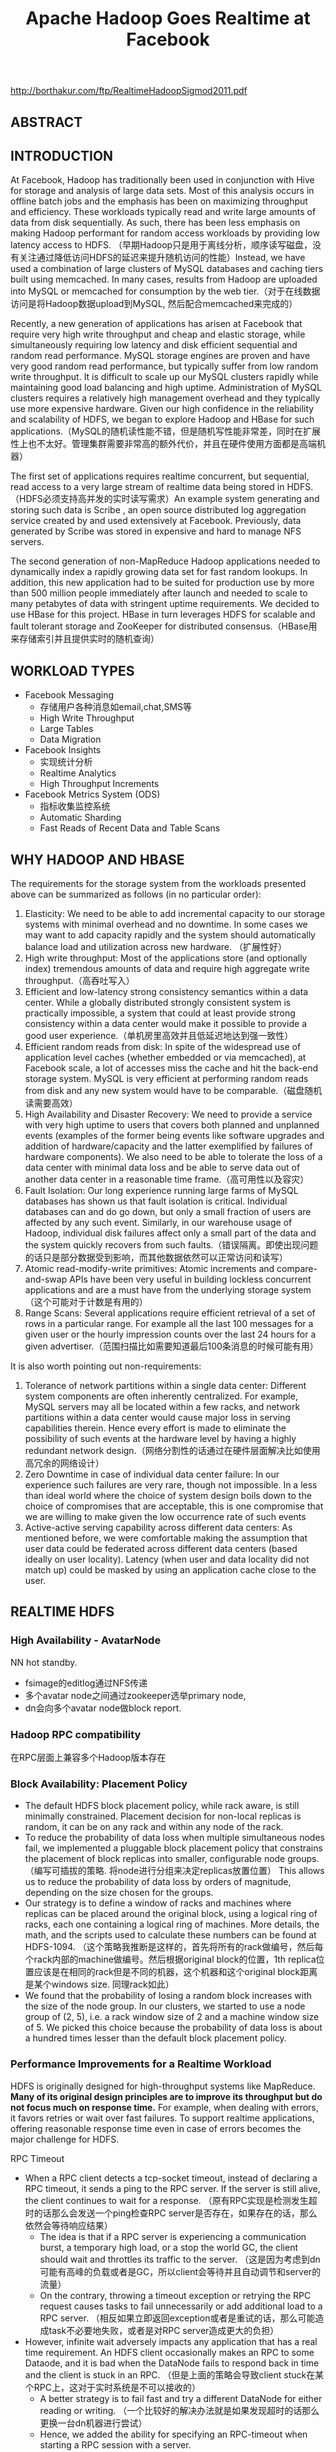 #+title: Apache Hadoop Goes Realtime at Facebook

http://borthakur.com/ftp/RealtimeHadoopSigmod2011.pdf

** ABSTRACT
** INTRODUCTION
At Facebook, Hadoop has traditionally been used in conjunction with Hive for storage and analysis of large data sets. Most of this analysis occurs in offline batch jobs and the emphasis has been on maximizing throughput and efficiency. These workloads typically read and write large amounts of data from disk sequentially. As such, there has been less emphasis on making Hadoop performant for random access workloads by providing low latency access to HDFS. （早期Hadoop只是用于离线分析，顺序读写磁盘，没有关注通过降低访问HDFS的延迟来提升随机访问的性能）Instead, we have used a combination of large clusters of MySQL databases and caching tiers built using memcached. In many cases, results from Hadoop are uploaded into MySQL or memcached for consumption by the web tier.（对于在线数据访问是将Hadoop数据upload到MySQL, 然后配合memcached来完成的）

Recently, a new generation of applications has arisen at Facebook that require very high write throughput and cheap and elastic storage, while simultaneously requiring low latency and disk efficient sequential and random read performance. MySQL storage engines are proven and have very good random read performance, but typically suffer from low random write throughput. It is difficult to scale up our MySQL clusters rapidly while maintaining good load balancing and high uptime. Administration of MySQL clusters requires a relatively high management overhead and they typically use more expensive hardware. Given our high confidence in the reliability and scalability of HDFS, we began to explore Hadoop and HBase for such applications.（MySQL的随机读性能不错，但是随机写性能非常差，同时在扩展性上也不太好。管理集群需要非常高的额外代价，并且在硬件使用方面都是高端机器）

The first set of applications requires realtime concurrent, but sequential, read access to a very large stream of realtime data being stored in HDFS. （HDFS必须支持高并发的实时读写需求）An example system generating and storing such data is Scribe , an open source distributed log aggregation service created by and used extensively at Facebook. Previously, data generated by Scribe was stored in expensive and hard to manage NFS servers.

The second generation of non-MapReduce Hadoop applications needed to dynamically index a rapidly growing data set for fast random lookups. In addition, this new application had to be suited for production use by more than 500 million people immediately after launch and needed to scale to many petabytes of data with stringent uptime requirements. We decided to use HBase for this project. HBase in turn leverages HDFS for scalable and fault tolerant storage and ZooKeeper for distributed consensus.（HBase用来存储索引并且提供实时的随机查询）

** WORKLOAD TYPES
- Facebook Messaging
  - 存储用户各种消息如email,chat,SMS等
  - High Write Throughput
  - Large Tables
  - Data Migration

- Facebook Insights
  - 实现统计分析
  - Realtime Analytics
  - High Throughput Increments

- Facebook Metrics System (ODS)
  - 指标收集监控系统
  - Automatic Sharding
  - Fast Reads of Recent Data and Table Scans

** WHY HADOOP AND HBASE
The requirements for the storage  system  from  the  workloads presented above can be summarized  as follows (in no particular order):
1. Elasticity: We need to be able to add incremental capacity to our storage systems with minimal overhead and no downtime. In some cases we may want to add capacity rapidly and the system should automatically balance load and utilization across new hardware.  （扩展性好）
2. High write throughput: Most of the applications store (and optionally index) tremendous amounts of data and require high aggregate write throughput.（高吞吐写入）
3. Efficient and low-latency strong consistency semantics within a data center. While a globally distributed strongly consistent system is practically impossible, a system that could at least provide strong consistency within a data center would make it possible to provide a good user experience.（单机房里高效并且低延迟地达到强一致性）
4. Efficient random reads from disk:  In spite of the widespread use of application level caches (whether embedded or via memcached), at   Facebook scale, a lot of accesses miss the cache and hit the back-end storage system. MySQL is very efficient at performing random reads from disk and any new system would have to be comparable.（磁盘随机读需要高效）
5. High Availability and Disaster Recovery:  We need to provide a service with very high uptime to users that covers both planned and unplanned events  (examples of the former being events like software upgrades and addition of hardware/capacity and the latter exemplified by failures of hardware components). We also need to be able to tolerate the loss of a data center with minimal data loss and be able to serve data out of another data center in a reasonable time frame.（高可用性以及容灾）
6. Fault Isolation: Our long experience running large farms of MySQL databases has shown us that fault isolation is critical. Individual databases can and do  go  down,  but  only  a  small fraction of users are affected by any such event. Similarly, in our warehouse usage of Hadoop, individual disk failures affect only a small part of the data and the system quickly recovers from such faults.（错误隔离。即使出现问题的话只是部分数据受到影响，而其他数据依然可以正常访问和读写）
7. Atomic read-modify-write primitives:  Atomic increments and compare-and-swap APIs have been very useful in building lockless concurrent applications  and are a must have from the underlying storage system（这个可能对于计数是有用的）
8. Range Scans: Several applications require efficient retrieval of a set of rows in a particular range. For example all the last 100 messages for a given user or the hourly impression counts over the last 24 hours for a given advertiser.（范围扫描比如需要知道最后100条消息的时候可能有用）

It is also worth pointing out non-requirements:
1. Tolerance of network partitions within a single data center:  Different system components are often inherently centralized. For example, MySQL servers may all be located within a few racks, and network  partitions within a data center would cause major loss in serving capabilities therein. Hence every effort is made to eliminate the possibility of such events at the hardware level by having a highly redundant network design.（网络分割性的话通过在硬件层面解决比如使用高冗余的网络设计）
2. Zero Downtime in case of individual data center failure: In our experience such failures are very rare, though not impossible. In a less than ideal world where the choice of system design boils down to the choice of compromises that are acceptable, this is one compromise that we are willing to make given the low occurrence rate of such events
3. Active-active serving capability across different data centers: As mentioned before, we were comfortable making the assumption that user data could be federated across different data centers (based ideally on user locality). Latency (when user and data locality did not match up) could be masked by using an application cache close to the user.

** REALTIME HDFS
*** High Availability - AvatarNode
NN hot standby.
- fsimage的editlog通过NFS传递
- 多个avatar node之间通过zookeeper选举primary node,
- dn会向多个avatar node做block report.

*** Hadoop RPC compatibility
在RPC层面上兼容多个Hadoop版本存在

*** Block Availability: Placement Policy
- The default HDFS block placement policy, while rack aware, is still minimally constrained. Placement decision for non-local replicas is random, it can be on any rack and within any node of the rack.
- To reduce the probability of data loss when multiple simultaneous nodes fail, we implemented a pluggable block placement policy that constrains the placement of block replicas into smaller, configurable node groups.（编写可插拔的策略. 将node进行分组来决定replicas放置位置） This allows us to reduce the probability of data loss by orders of magnitude, depending on the size chosen for the groups.
- Our strategy is to define a window of racks and machines where replicas can be placed around the original block, using a logical ring of racks, each one containing a logical ring of machines. More details, the math, and the scripts used to calculate these numbers can be found at HDFS-1094. （这个策略我推断是这样的，首先将所有的rack做编号，然后每个rack内部的machine做编号。然后根据original block的位置，1th replica位置应该是在相同的rack但是不同的机器，这个机器和这个original block距离是某个windows size. 同理rack如此）
- We found that the probability of losing a random block increases with the size of the node group. In our clusters, we started to use a node group of (2, 5), i.e. a rack window size of 2 and a machine window size of 5. We picked this choice because the probability of data loss is about a hundred times lesser than the default block placement policy.

*** Performance Improvements for a Realtime Workload
HDFS is originally designed for high-throughput systems like MapReduce. *Many of its original design principles are to improve its throughput but do not focus much on response time.* For example, when dealing with errors, it favors retries or wait over fast failures. To support realtime applications, offering reasonable response time even in case of errors becomes the major challenge for HDFS.

RPC Timeout
- When a RPC client detects a tcp-socket timeout, instead of declaring a RPC timeout, it sends a ping to the RPC server. If the server is still alive, the client continues to wait for a response. （原有RPC实现是检测发生超时的话那么会发送一个ping检查RPC server是否存在，如果存在的话，那么依然会等待响应结果）
  - The idea is that if a RPC server is experiencing a communication burst, a temporary high load, or a stop the world GC, the client should wait and throttles its traffic to the server. （这是因为考虑到dn可能有高峰的负载或者是GC，所以client会等待并且自动调节和server的流量）
  - On the contrary, throwing a timeout exception or retrying the RPC request causes tasks to fail unnecessarily or add additional load to a RPC server.  （相反如果立即返回exception或者是重试的话，那么可能造成task不必要地失败，或者是对RPC server造成更大的负担）
- However, infinite wait adversely impacts any application that has a real time requirement. An HDFS client occasionally makes an RPC to some Dataode, and it is bad when the DataNode fails to respond back in time and the client is stuck in an RPC. （但是上面的策略会导致client stuck在某个RPC上，这对于实时系统是不可以接收的）
  - A better strategy is to fail fast and try a different DataNode for either reading or writing. （一个比较好的解决办法就是如果发现超时的话那么更换一台dn机器进行尝试）
  - Hence, we added the ability for specifying an RPC-timeout when starting a RPC session with a server.

Recover File Lease
- Another enhancement is to revoke a writer‘s lease quickly. 加快回收writer的租赁时间
  - HDFS supports only a single writer to a file and the NameNode maintains leases to enforce this semantic. （HDFS只允许每个文件一个writer）
  - There are many cases when an application wants to open a file to read but it was not closed cleanly earlier.(但是如果之前的writer没有正确清理而这个时候有reader的话，那么reader就需要等待这个writer尽快释放其lease)
  - Previously this was done by repetitively calling HDFS-append on the log file until the call succeeds. The append operations triggers a file’s soft lease to expire. So the application had to wait for a minimum of the soft lease period (with a default value of one minute) before the HDFS name node revokes the log file‘s lease.（开始是不断调用append来出发soft lease失效，但是失效也需要等待一段时间）
  - Secondly, the HDFS-append operation has additional unneeded  cost as establishing a write pipeline usually involves more than one DataNode. When an error occurs, a pipeline establishment might take up to 10 minutes. （而append本身也是存在不必要的开销需要建立write pipeline）
- To avoid the HDFS-append  overhead,  we  added  a  lightweight HDFS API called  recoverLease  that  revokes  a  file’s  lease explicitly. （增加API以及对应的语义来加快lease的失效和回收）
  - When the NameNode receives a recoverLease request, it immediately changes the fileBs lease holder to be itself. It then starts the lease recovery process.
  - The recoverLease rpc returns the status whether the lease recovery was complete. The application waits for a success return code from  recoverLease  before attempting to read from the file.

Reads from Local Replicas
- There are times when an application wants to store data in HDFS for scalability and performance reasons. However, the latency of reads and writes to an HDFS file is an order of magnitude greater than reading or writing to a local file on the machine.
- To alleviate this problem, we implemented  an enhancement to the HDFS client that detects that there is a local replica of the data and then transparently reads data from the local replica without transferring the data via the DataNode. This has resulted in  doubling the performance profile of a certain workload that uses HBase.（如果发现本地有对应hdfs block的话那么直接从本地进行读取，而在走dn这层）

*** New Features
HDFS sync
- Hflush/sync is an important operation for both HBase and Scribe. It pushes the written data buffered at the client side to the write pipeline, making the data visible to any new reader and increasing the data durability when either the client or any DataNode on the pipeline fails.（调用hflush/sync之后，之前所写的内容应该是全部都到了dn disk上面，能够被所有的reader读取到） #todo: 对hflush/sync这个语义至今比较模糊，一个比较主要的原因就是这个API历史上是调整过语义的
- Hflush/sync is  a synchronous operation, meaning that it does not return until an acknowledgement from the write pipeline is received. Since the operation is frequently invoked, increasing its efficiency is important.（但是这个过程是同步的）
- One optimization we have is to allow following writes to proceed while an Hflush/sync operation is waiting for a reply. This greatly increases the write throughput in both HBase and Scribe where a designated thread invokes Hflush/sync periodically.（一个优化就是在write的同时调用hflush/sync并且等待返回，这样可以增加写入的吞吐）

Concurrent Readers
- We have an application that requires the ability to read a file while it is being written to. The reader first talks to the NameNode to get the meta information of the file. Since the NameNode does not have the most updated information of its last block‘s length, the client fetches the information from one of the DataNodes where one of its replicas resides. It then starts to read the file.
- The challenge of concurrent readers and writer is how to provision the last chunk of data when its data content and checksum are dynamically changing. We solve the problem by recomputing the checksum of the last chunk of data on demand.

** PRODUCTION HBASE
*** ACID Compliance
*** Availability Improvements
HBase Master Rewrite
- We originally uncovered numerous issues during kill testing where HBase regions would go offline. We soon identified the problem: the transient state of the cluster is stored in the memory of the currently active HBase master only. Upon losing the master, this state is lost.
- We undertook a large HBase master rewrite effort. The critical component of this rewrite was moving region assignment information from the master's in-memory state to ZooKeeper. Since ZooKeeper is quorum written to a majority of nodes, this transient state is not lost on master failover and can survive multiple server outages.（将一些中间状态比如region分配信息等写入到zookeeper里面，这样如果master失败的话那么重启的时候还能够恢复）

Online Upgrades
- The largest cause of cluster  downtime was not random server deaths, but rather system maintenance. We had a number of problems to solve to minimize this downtime.  （系统维护是整个服务down掉的最主要的因素）
- First, we discovered over time that RegionServers would intermittently require minutes to shutdown after issuing a stop request. This intermittent problem was caused by long compaction cycles. To address this, we made compactions interruptible to favor responsiveness over completion. This reduced RegionServer downtime  to seconds and gave us a reasonable bound on cluster shutdown time. （通常在stop之前最要做一个compaction, 所以在发起stop到真正完全down掉期间会有很长的停顿。我们修改compaction使得整个过程可以中断，这样stop的时间就变得可空）
- Another availability improvement was rolling restarts. Originally, HBase only supported full cluster stop and start for upgrades. We added rolling restarts script to  perform  software  upgrades  one server at a time. Since the master automatically reassigns regions on a RegionServer stop, this minimizes the amount of downtime that our users experience. （修改启动脚本能够让整个集群滚动地启动，而因为hbase每次rs下面都会做rebalance, 因此整个过程是非常快速的）
  - We fixed numerous edge case issues that resulted from this new restart. Incidentally, numerous bugs during rolling restarts were related to region offlining and reassignment, so our master rewrite with ZooKeeper integration helped address a number of issues here as well. （在offlining和reassignment的过程中出现了很多边界情况，通过将master状态写到zookeeper这个实现有助于定位和解决问题）

Distributed Log Splitting
*** Performance Improvements
Compaction
- The next task was improving the compaction algorithm. We  discovered  a  pathological  case where a 1 GB file would be regularly compacted with three 5 MB files to produce a slightly larger file. This network IO waste would continue until the compaction queue started to backlog. This problem occurred because the existing algorithm would unconditionally minor compact the first four HFiles, while triggering a minor compaction after 3 HFiles had been reached. The solution was to stop unconditionally compacting files above a certain size and skip compactions if enough candidate files could not be found. Afterwards,  our put latency dropped from 25 milliseconds to 3 milliseconds.
- We also worked on improving the size ratio decision of the compaction algorithm. Originally, the compaction algorithm would sort by file age and compare adjacent files. If the older file was less than 2x the size of the newer file, the compaction algorithm with include this file and iterate. However, this algorithm had suboptimal behavior as the number and size of HFiles increased significantly. To improve, we now include an older file if it is within 2x the aggregate size of all newer HFiles. This transforms the steady state  so that an old HFile will be roughly 4x the size of the next newer file, and we consequently have a steeper curve while still maintaining a 50% compaction ratio.

Read Optimizations
- As discussed, read performance hinges on keeping the number of files in a region low thus reducing random IO operations. In addition to utilizing comapctions to keep the number of files on disk low, it is also possible to skip certain files for some queries, similarly reducing IO operations.（减少sstable文件）
- Bloom filters provide a space-efficient and constant-time method for checking if a given row or row and column exists in a given HFile.
- For data stored in HBase that is time-series or contains a specific, known timestamp, a special timestamp file selection algorithm was added. Since time moves forward and data is rarely inserted at a significantly later time than its timestamp, each HFile will generally contain values for a fixed range of time. This information is stored as metadata in each HFile and queries that ask for a specific timestamp or range of timestamps will check if the request intersects with the ranges of each file, skipping those which do not overlap.（直接在HFile里面添加timestamp信息来做过滤）
- As read performance improved significantly with HDFS local file reads, it is critical that regions are hosted on the same physical nodes as their files. Changes have been made to retain the assignment of regions across cluster and node restarts to ensure that locality is maintained

** DEPLOYMENT AND OPERATIONAL EXPERIENCES
*** Testing
From early on in our design of an HBase solution, we were worried about code stability. We first needed to test the stability and durability of the open source HBase code and additionally ensure the stability of our future changes. To this end, we wrote an HBase testing program. The testing program generated data to write into HBase, both deterministically and randomly. The tester will write data into the HBase cluster and simultaneously read and verify all the data it has added. （对于HBase读写做正确性验证）We further enhanced the tester to randomly select and kill processes in  the  cluster  and  verify  that successfully returned database transactions were indeed written. This helped catch a lot of issues, and is still our first method of testing changes（并且随机杀掉一些进程来验证数据是否正确）

Although our common cluster contains many servers operating in a distributed fashion, our local development verification commonly consists of unit tests and single-server setups. We were concerned about discrepancies between single-server setups and truly distributed scenarios. We created a utility called HBase Verify to run simple CRUD workloads on a live server. This allows us to exercise simple API calls and run load tests in a couple of minutes. This utility is  even  more  important  for  our dark launch clusters, where algorithms are first evaluated at a large scale.（对于单机使用了unittest以及a live-server上面验证CRUD操作是否正确）

*** Monitoring and Tools
As we gained more experience with production usage of HBase, it became clear that our primary problem was in consistent assignment of regions to RegionServers. Two RegionServers could end up serving the same region, or a region may be left unassigned.（region assignement不一致，会造成某个region被两个rs共同管理，或者是某个region没有rs来管理）
- These problems are characterized by inconsistencies in metadata about the state of the regions that are stored in different places: the META region in HBase, ZooKeeper, files corresponding to a region in HDFS and the in-memory state of the RegionServers.
- To that end, we created HBCK as a database-level FSCK utility to verify the consistency between these different sources  of  metadata.  For  the  common inconsistencies, we added an HBCK ifixB option to clear the inmemory state and have the HMaster reassign the inconsistent region. Nowadays we run HBCK almost continuously against our production clusters to catch problems as early as possible.

A critical component for cluster monitoring is operational metrics. In particular, RegionServer metrics are far more useful for evaluating the health of the cluster than HMaster or ZooKeeper metrcs. HBase already had a number of metrics exported through JMX. However, all the metrics were for short-running operations such as log writes and RPC requests. We needed to add metrics to monitor long-running events such as compactions, flushes, and log splits. A slightly innocuous metric that ended up being critical for monitoring was version information. We have multiple clusters that often have divergent versions.（版本是比较重要的监控信息，因为每个版本功能是不同的，而整个集群里面可能会存在很多不同的版本）

*** Manual versus Automatic Splitting
manual splitting over automatic splitting是有一定前提假设的，不过确实带来了许多可控方面的好处

Since our data grows roughly uniform across all regions, it's easy for automatic splitting to cause split and compaction storms as the regions all roughly hit the same data size at the same time. With manual splits, we can stagger splits across time and thereby spread out the network IO load typically generated by the splitting process. This minimizes impact to production workload.

Since the number of regions is known at any given point in time, long-term debugging and profiling is much easier. It is hard to trace the logs to understand region level problems if regions keep splitting and getting renamed.

*** Dark Launch

Migrating from a legacy messaging system offered one major advantage: real-world testing capability. At Facebook, we widely use a testing/rollout process called "Dark Launch" where critical back-end functionality is exercised by a subset of the user base without exposing any UI changes to them. We used this facility to double-write messaging traffic for some users to both the legacy infrastructure and HBase.（将一部分用户请求重写一份到新的集群上面）
- This allowed us to do useful performance benchmarks and find  practical  HBase  bottlenecks instead of relying purely on artificial benchmarks and estimations. （使用真实流量测试性能）
- Even after product launch, we still found many uses for Dark Launch clusters. All code changes normally spend a week running on Dark Launch before a production push is considered. （正式发布是在暗启动正常工作1周后上线）
- Additionally, Dark Launch normally handles at least 2x the load that we expect our production clusters to handle. Long term testing at 2x load allows us to weather multiple traffic spikes and verify that HBase can handle outlier peak conditions before we vertically scale.

*** Dashboards/ODS integration
*** Backups at the Application layer
*** Schema Changes
*** Importing Data
*** Reducing Network IO
After running in production for a couple months, we quickly realized from our dashboards that we were network IO bound. We needed some way to analyze where our network IO traffic was coming from.

We utilized a combination of JMX statistics and log scraping to estimate total network IO on a single RegionServer for a 24-hour period. We broke down the network traffic across the MemStore flush (15%), size-based minor compactions (38%), and time-based major compactions (47%).（通过JMX来观察网路流量的开销来进行优化） We found a lot of lowhanging optimizations by observing these ratios.
- We were able to get 40% network IO reduction by simply increasing our major compaction interval from every day to every week.
- We also got big gains by excluding certain column families from being logged to the HLog. Best effort durability sufficed for data stored in these column families

** FUTURE WORK
- adding support for maintenance of secondary indices and summary views in HBase. In many use cases, such derived data and views can be maintained asynchronously （维护二级索引以及摘要等信息，这些信息通常都是可以异步维护的）
- Many use cases benefit from storing a large amount of data in HBaseBs cache and improvements to HBase are required to exploit very large physical memory. The current limitations in this area arise from issues with using an extremely large heap in Java and we are evaluating several proposals like writing a slab allocator in Java or managing memory via JNI(使用JNI来改写slab allocator)
- A related topic  is exploiting flash memory to extend the HBase cache and we are exploring various ways to utilize it including [[https://github.com/facebook/flashcache%20][FlashCache]]
- Finally, as we try to use Hadoop and HBase for applications that are built to serve the same data in an active-active manner across different data centers, we are exploring approaches to deal with multi data-center replication and conflict resolution（多机房部署使用以及冲突处理）
